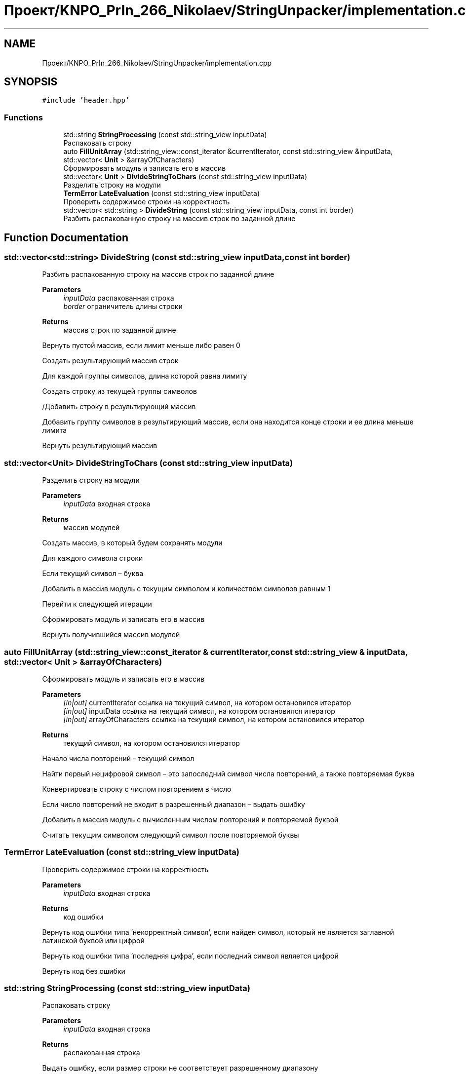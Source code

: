 .TH "Проект/KNPO_PrIn_266_Nikolaev/StringUnpacker/implementation.cpp" 3 "Mon Dec 27 2021" "StringUnpacker" \" -*- nroff -*-
.ad l
.nh
.SH NAME
Проект/KNPO_PrIn_266_Nikolaev/StringUnpacker/implementation.cpp
.SH SYNOPSIS
.br
.PP
\fC#include 'header\&.hpp'\fP
.br

.SS "Functions"

.in +1c
.ti -1c
.RI "std::string \fBStringProcessing\fP (const std::string_view inputData)"
.br
.RI "Распаковать строку "
.ti -1c
.RI "auto \fBFillUnitArray\fP (std::string_view::const_iterator &currentIterator, const std::string_view &inputData, std::vector< \fBUnit\fP > &arrayOfCharacters)"
.br
.RI "Сформировать модуль и записать его в массив "
.ti -1c
.RI "std::vector< \fBUnit\fP > \fBDivideStringToChars\fP (const std::string_view inputData)"
.br
.RI "Разделить строку на модули "
.ti -1c
.RI "\fBTermError\fP \fBLateEvaluation\fP (const std::string_view inputData)"
.br
.RI "Проверить содержимое строки на корректность "
.ti -1c
.RI "std::vector< std::string > \fBDivideString\fP (const std::string_view inputData, const int border)"
.br
.RI "Разбить распакованную строку на массив строк по заданной длине "
.in -1c
.SH "Function Documentation"
.PP 
.SS "std::vector<std::string> DivideString (const std::string_view inputData, const int border)"

.PP
Разбить распакованную строку на массив строк по заданной длине 
.PP
\fBParameters\fP
.RS 4
\fIinputData\fP распакованная строка 
.br
\fIborder\fP ограничитель длины строки
.RE
.PP
\fBReturns\fP
.RS 4
массив строк по заданной длине 
.RE
.PP
Вернуть пустой массив, если лимит меньше либо равен 0
.PP
Создать результирующий массив строк
.PP
Для каждой группы символов, длина которой равна лимиту
.PP
Создать строку из текущей группы символов
.PP
/Добавить строку в результирующий массив
.PP
Добавить группу символов в результирующий массив, если она находится конце строки и ее длина меньше лимита
.PP
Вернуть результирующий массив
.SS "std::vector<\fBUnit\fP> DivideStringToChars (const std::string_view inputData)"

.PP
Разделить строку на модули 
.PP
\fBParameters\fP
.RS 4
\fIinputData\fP входная строка
.RE
.PP
\fBReturns\fP
.RS 4
массив модулей 
.RE
.PP
Создать массив, в который будем сохранять модули
.PP
Для каждого символа строки
.PP
Если текущий символ – буква
.PP
Добавить в массив модуль с текущим символом и количеством символов равным 1
.PP
Перейти к следующей итерации
.PP
Сформировать модуль и записать его в массив
.PP
Вернуть получившийся массив модулей
.SS "auto FillUnitArray (std::string_view::const_iterator & currentIterator, const std::string_view & inputData, std::vector< \fBUnit\fP > & arrayOfCharacters)"

.PP
Сформировать модуль и записать его в массив 
.PP
\fBParameters\fP
.RS 4
\fI[in|out]\fP currentIterator ссылка на текущий символ, на котором остановился итератор 
.br
\fI[in|out]\fP inputData ссылка на текущий символ, на котором остановился итератор 
.br
\fI[in|out]\fP arrayOfCharacters ссылка на текущий символ, на котором остановился итератор
.RE
.PP
\fBReturns\fP
.RS 4
текущий символ, на котором остановился итератор 
.RE
.PP
Начало числа повторений – текущий символ
.PP
Найти первый нецифровой символ – это запоследний символ числа повторений, а также повторяемая буква
.PP
Конвертировать строку с числом повторением в число
.PP
Если число повторений не входит в разрешенный диапазон – выдать ошибку
.PP
Добавить в массив модуль с вычисленным числом повторений и повторяемой буквой
.PP
Считать текущим символом следующий символ после повторяемой буквы
.SS "\fBTermError\fP LateEvaluation (const std::string_view inputData)"

.PP
Проверить содержимое строки на корректность 
.PP
\fBParameters\fP
.RS 4
\fIinputData\fP входная строка
.RE
.PP
\fBReturns\fP
.RS 4
код ошибки 
.RE
.PP
Вернуть код ошибки типа 'некорректный символ', если найден символ, который не является заглавной латинской буквой или цифрой
.PP
Вернуть код ошибки типа 'последняя цифра', если последний символ является цифрой
.PP
Вернуть код без ошибки
.SS "std::string StringProcessing (const std::string_view inputData)"

.PP
Распаковать строку 
.PP
\fBParameters\fP
.RS 4
\fIinputData\fP входная строка
.RE
.PP
\fBReturns\fP
.RS 4
распакованная строка 
.RE
.PP
Выдать ошибку, если размер строки не соответствует разрешенному диапазону
.PP
Выдать ошибку, если содержимое строки не корректно
.PP
Разделить строку на модули\&.\&.\&.
.PP
Перевести модули в распакованную строку\&.\&.\&.
.PP
Для каждого модуля
.PP
Вернуть распакованную строку
.SH "Author"
.PP 
Generated automatically by Doxygen for StringUnpacker from the source code\&.
